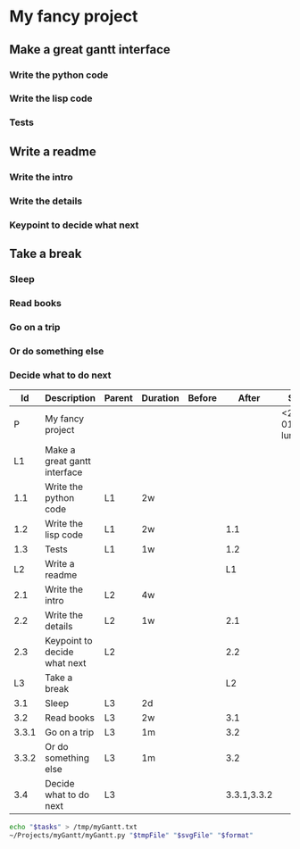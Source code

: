 #+STARTUP: indent

# #+name: planning
# |-----+-----------------------------+--------+----------+--------+-------+----------|
# |  Id | Description                 | Parent | Duration | Before | After | Start    |
# |-----+-----------------------------+--------+----------+--------+-------+----------|
# |   P | R&T CNES 2018-2019          |        |          |        |       | 1/1/2018 |
# |  L1 | Intégration algo dans Sophy |        |          |        |       |          |
# | 1.1 | Adaptation algo             | L1     | 2w       |        |       |          |
# | 1.2 | Intégration dans SOPHY      | L1     | 2w       |        |   1.1 |          |
# | 1.3 | Tests                       | L1     | 1w       |        |   1.2 |          |
# #+begin_src sh :var tasks=planning tmpFile="/tmp/myGantt.txt" svgFile="./Images/RT_CNES_2018_2019.svg"
#    echo "$tasks" > /tmp/myGantt.txt
#    ~/Projects/myGantt/myGantt.py "$tmpFile" "$svgFile"
# #+end_src

# #+RESULTS:


* My fancy project
SCHEDULED: <2018-01-01 lun.>
:PROPERTIES:
:COLUMNS: %Id %ITEM(Description) %Parent %EFFORT(Duration) %Before %After %SCHEDULED(Start) %DEADLINE(End) %Type
:Id:       P
:END:
** Make a great gantt interface
:PROPERTIES:
:Id:       L1
:END:
*** Write the python code 
:PROPERTIES:
:Id:       1.1
:Parent:   L1
:EFFORT: 2w
:END:
*** Write the lisp code
:PROPERTIES:
:EFFORT: 2w
:Id:       1.2
:Parent:   L1
:After:    1.1
:END:
*** Tests
:PROPERTIES:
:After:    1.2
:EFFORT: 1w
:Parent:   L1
:Id:       1.3
:END:
** Write a readme
:PROPERTIES:
:Id:       L2
:After:    L1
:END:
*** Write the intro
:PROPERTIES:
:Id:       2.1
:Parent:   L2
:EFFORT: 4w
:END:
*** Write the details
:PROPERTIES:
:Id:       2.2
:Parent:   L2
:EFFORT:   1w
:Before:  
:After: 2.1
:END:
*** Keypoint to decide what next
:PROPERTIES:
:Id: 2.3
:Parent: L2
:EFFORT: 
:Before: 
:After: 2.2
:Type: KP
:END:
** Take a break
:PROPERTIES:
:Id: L3
:Parent: 
:EFFORT:
:Before:
:After: L2
:Type:
:END:
*** Sleep
:PROPERTIES:
:Id:       3.1
:Parent:   L3
:EFFORT:   2d
:Before:
:After:
:Type:
:END:
*** Read books
   :PROPERTIES:
   :Id: 3.2
   :Parent: L3
   :EFFORT: 2w
   :Before: 
   :After: 3.1
   :Type: 
   :END:
*** Go on a trip
   :PROPERTIES:
   :Id: 3.3.1
   :Parent: L3
   :EFFORT: 1m
   :Before: 
   :After: 3.2
   :Type: 
   :END:
*** Or do something else
:PROPERTIES:
      :Id: 3.3.2
      :Parent: L3
      :EFFORT: 1m
      :Before: 
      :After: 3.2
      :Type: 
      :END:
*** Decide what to do next
  :PROPERTIES:
  :Id: 3.4
  :Parent: L3
  :EFFORT: 
  :Before: 
  :After: 3.3.1,3.3.2
  :Type:     KP
  :END:
   

#+BEGIN: columnview :hlines 2 :id "P"
#+name: planning
|    Id | Description                  | Parent | Duration | Before |       After | Start             | End | Type |
|-------+------------------------------+--------+----------+--------+-------------+-------------------+-----+------|
|     P | My fancy project             |        |          |        |             | <2018-01-01 lun.> |     |      |
|-------+------------------------------+--------+----------+--------+-------------+-------------------+-----+------|
|    L1 | Make a great gantt interface |        |          |        |             |                   |     |      |
|   1.1 | Write the python code        | L1     | 2w       |        |             |                   |     |      |
|   1.2 | Write the lisp code          | L1     | 2w       |        |         1.1 |                   |     |      |
|   1.3 | Tests                        | L1     | 1w       |        |         1.2 |                   |     |      |
|-------+------------------------------+--------+----------+--------+-------------+-------------------+-----+------|
|    L2 | Write a readme               |        |          |        |          L1 |                   |     |      |
|   2.1 | Write the intro              | L2     | 4w       |        |             |                   |     |      |
|   2.2 | Write the details            | L2     | 1w       |        |         2.1 |                   |     |      |
|   2.3 | Keypoint to decide what next | L2     |          |        |         2.2 |                   |     | KP   |
|-------+------------------------------+--------+----------+--------+-------------+-------------------+-----+------|
|    L3 | Take a break                 |        |          |        |          L2 |                   |     |      |
|   3.1 | Sleep                        | L3     | 2d       |        |             |                   |     |      |
|   3.2 | Read books                   | L3     | 2w       |        |         3.1 |                   |     |      |
| 3.3.1 | Go on a trip                 | L3     | 1m       |        |         3.2 |                   |     |      |
| 3.3.2 | Or do something else         | L3     | 1m       |        |         3.2 |                   |     |      |
|   3.4 | Decide what to do next       | L3     |          |        | 3.3.1,3.3.2 |                   |     | KP   |
#+END:
#+begin_src sh :var tasks=planning tmpFile="/tmp/myGantt.txt" svgFile="./Images/Test.svg" format="w" :results value code
   echo "$tasks" > /tmp/myGantt.txt
   ~/Projects/myGantt/myGantt.py "$tmpFile" "$svgFile" "$format"
#+end_src

#+RESULTS:
#+BEGIN_SRC sh
Project My fancy project
╔ My fancy project 86 days ═══╬════╩════╩════╩════╩════╩════╬════╩════╩════╩════╩════╩
╠═Make a great gantt interface 
╚═Write the python code 
          ╚═Write the lisp code 
                    ╚═Tests 
                         ╠═Write a readme ---------
                         ╚═Write the intro --
                                             ╚═Write the details 
                                                  ╚█Keypoint to decide what next 
                                                   ╠═Take a break --------------------
                                                   ╚═Sleep 
                                                     ╚═Read books 
                                                               ╚═Go on a trip -------
                                                               ╚═Or do something else 
                                                                                     ╚█Decide what to do next 
#+END_SRC

